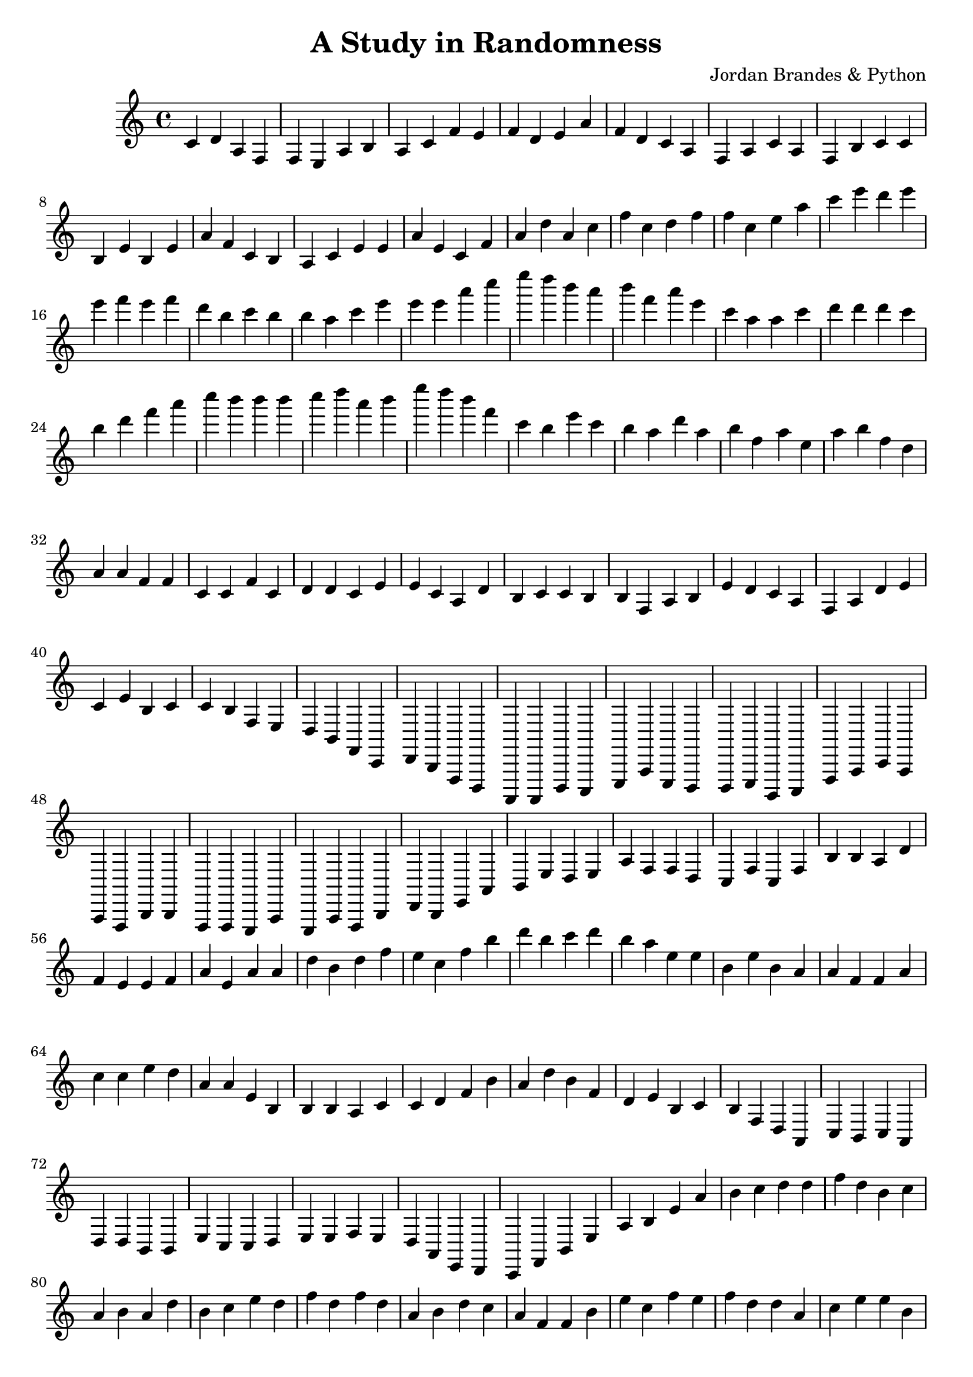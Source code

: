 \header {
  title = "A Study in Randomness"
  composer = "Jordan Brandes & Python"
}

\score {
  \relative c' {
    c4 d a f f e a b a c f e f d e a f d c a f a c a f b c c b e b e a f c b a c e e a e c f
    a d a c f c d f f c e a c e d e e f e f d b c b b a c e e e a c e d b a b f a e c a a c d d d c b d f a c b b b c d a b e d b f c b e c b a d a b f a e a b f d a a f f c c f c d d c e e c a d b c c b b f a b e d c a f a d e c e b c c b f e d b f c d b f d a a d c e a e d d e b c f a c a a f b b f f e a e a f b d b e a b e d e a f f d c f c f b b a d f e e f a e a a d b d f e c f b d b c d b a e e b e b a a f f a c c e d a a e b b b a c c d f b a d b f d e b c b f d a c b c a d d b b e c c d e e f e d a e d c f b e a b e a b c d d f d b c a b a d b c e d f d f d a b d c a f f b e c f e f d d a c e e b f a b c a f c f a f f c a a a a c c e a c a b f f b b d f c a e b f c f b a e c c e a b d c e a c c b e d f e e f d b e b b c f d a e d c f a f a f f d b c c a d d b e c f f b b f d a d c d c f f c e a d d b f d e d e b c e b d c c b e a a d c c f d e a e e d c c e b a b a b b a e f b f d b a a a d c f f d f e f a b a a b f a b c e c f a d c f f e b f c a d c c b e c b a a d a d b b e a e d b f f c f b d f a c d e b f f d f d e d a a b c a b b e e a b a b e a d d c a f c c f f a c c c d f c d c f f e b b e c b c b b b c f b b a a e e c f c e b e e a d b b f f a e d d a e a e e e b f d f a d f a e a c f f e a b e b a f f c b b d c a e e a e b b c e a f e a a d d d a b b e d c b c e e a e d c a b f f b e b c f b c d e e b f b d c d d d d a f c a e a a b a a e d d d c a f e e f f c f d f a b f a d c c d d c d b c c f a d e b f f e f a d f d f b f c d a f e c b d f e b c a d c e a e a a e c d f b d c f e b c a d d d f e c d f b c f f c d d b f f f a e b b c f c e e c e a c e c a d b c b a e f f d e b d d e e e a f e a a b b b b c b a f b c b e e a c f e d e e c b a b c d f f c c c b b d f b c c a f e b e c f e b a d e f c d b f e a d e d b e f d b c b f b b e c b d b a f f a f b c f d f f c c c e f e c a a f d b a f a e f e b f c b f f d e f e c e c a a d c c b e b e d c c d b b b f e b d
  }

  \layout {}
  \midi {}
}
